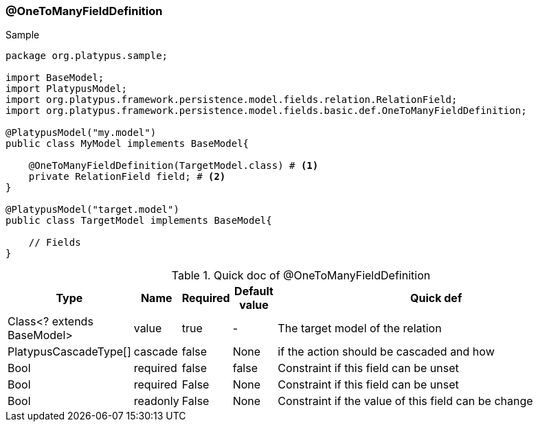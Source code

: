 === @OneToManyFieldDefinition
.Sample
[source, java, numbered]
----
package org.platypus.sample;

import BaseModel;
import PlatypusModel;
import org.platypus.framework.persistence.model.fields.relation.RelationField;
import org.platypus.framework.persistence.model.fields.basic.def.OneToManyFieldDefinition;

@PlatypusModel("my.model")
public class MyModel implements BaseModel{

    @OneToManyFieldDefinition(TargetModel.class) # <1>
    private RelationField field; # <2>
}

@PlatypusModel("target.model")
public class TargetModel implements BaseModel{

    // Fields
}
----

.Quick doc of @OneToManyFieldDefinition
[cols="1,1,1,1,9",options="header"]
|===
|Type |Name  |Required |Default value |Quick def

|Class<? extends BaseModel>
|value
|true
|-
|The target model of the relation

|PlatypusCascadeType[]
|cascade
|false
|None
|if the action should be cascaded and how

|Bool
|required
|false
|false
|Constraint if this field can be unset

|Bool
|required
|False
|None
|Constraint if this field can be unset

|Bool
|readonly
|False
|None
|Constraint if the value of this field can be change
|===